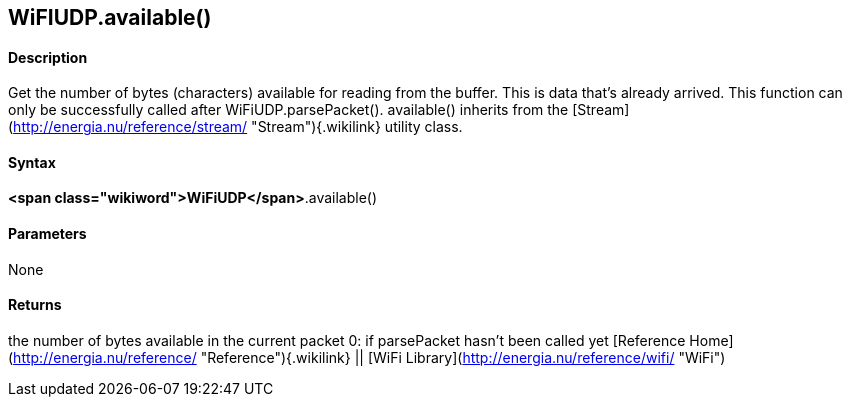 *WiFIUDP*.available()
---------------------

#### Description

Get the number of bytes (characters) available for reading from the
buffer. This is data that's already arrived. This function can only be
successfully called after WiFiUDP.parsePacket(). available() inherits
from the
[Stream](http://energia.nu/reference/stream/ "Stream"){.wikilink}
utility class.

#### Syntax

*<span class="wikiword">WiFiUDP</span>*.available()

#### Parameters

None

#### Returns

the number of bytes available in the current packet 0: if parsePacket
hasn't been called yet [Reference
Home](http://energia.nu/reference/ "Reference"){.wikilink} || [WiFi
Library](http://energia.nu/reference/wifi/ "WiFi")
